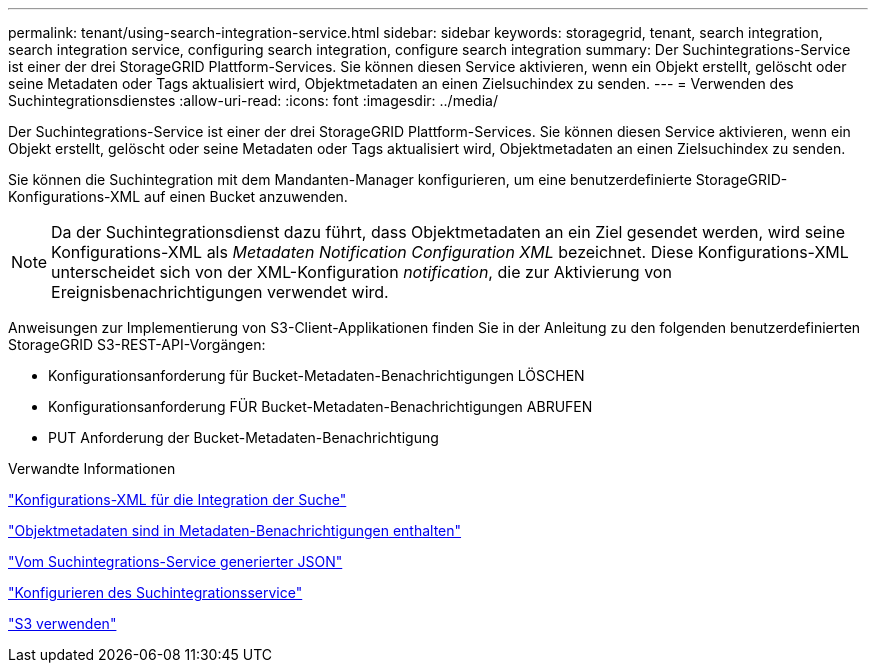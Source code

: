 ---
permalink: tenant/using-search-integration-service.html 
sidebar: sidebar 
keywords: storagegrid, tenant, search integration, search integration service, configuring search integration, configure search integration 
summary: Der Suchintegrations-Service ist einer der drei StorageGRID Plattform-Services. Sie können diesen Service aktivieren, wenn ein Objekt erstellt, gelöscht oder seine Metadaten oder Tags aktualisiert wird, Objektmetadaten an einen Zielsuchindex zu senden. 
---
= Verwenden des Suchintegrationsdienstes
:allow-uri-read: 
:icons: font
:imagesdir: ../media/


[role="lead"]
Der Suchintegrations-Service ist einer der drei StorageGRID Plattform-Services. Sie können diesen Service aktivieren, wenn ein Objekt erstellt, gelöscht oder seine Metadaten oder Tags aktualisiert wird, Objektmetadaten an einen Zielsuchindex zu senden.

Sie können die Suchintegration mit dem Mandanten-Manager konfigurieren, um eine benutzerdefinierte StorageGRID-Konfigurations-XML auf einen Bucket anzuwenden.


NOTE: Da der Suchintegrationsdienst dazu führt, dass Objektmetadaten an ein Ziel gesendet werden, wird seine Konfigurations-XML als _Metadaten Notification Configuration XML_ bezeichnet. Diese Konfigurations-XML unterscheidet sich von der XML-Konfiguration _notification_, die zur Aktivierung von Ereignisbenachrichtigungen verwendet wird.

Anweisungen zur Implementierung von S3-Client-Applikationen finden Sie in der Anleitung zu den folgenden benutzerdefinierten StorageGRID S3-REST-API-Vorgängen:

* Konfigurationsanforderung für Bucket-Metadaten-Benachrichtigungen LÖSCHEN
* Konfigurationsanforderung FÜR Bucket-Metadaten-Benachrichtigungen ABRUFEN
* PUT Anforderung der Bucket-Metadaten-Benachrichtigung


.Verwandte Informationen
link:configuration-xml-for-search-configuration.html["Konfigurations-XML für die Integration der Suche"]

link:object-metadata-included-in-metadata-notifications.html["Objektmetadaten sind in Metadaten-Benachrichtigungen enthalten"]

link:json-generated-by-search-integration-service.html["Vom Suchintegrations-Service generierter JSON"]

link:configuring-search-integration-service.html["Konfigurieren des Suchintegrationsservice"]

link:../s3/index.html["S3 verwenden"]
